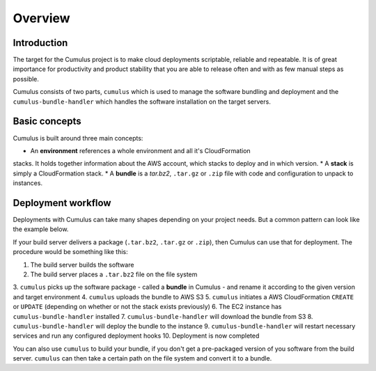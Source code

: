 Overview
========

Introduction
------------

The target for the Cumulus project is to make cloud deployments scriptable,
reliable and repeatable. It is of great importance for productivity and
product stability that you are able to release often and with as few manual
steps as possible.

Cumulus consists of two parts, ``cumulus`` which is used to manage the software
bundling and deployment and the ``cumulus-bundle-handler`` which handles
the software installation on the target servers.

Basic concepts
--------------

Cumulus is built around three main concepts:

* An **environment** references a whole environment and all it's CloudFormation
stacks. It holds together information about the AWS account, which stacks to
deploy and in which version.
* A **stack** is simply a CloudFormation stack.
* A **bundle** is a `tar.bz2`, ``.tar.gz`` or ``.zip`` file with code and
configuration to unpack to instances.

Deployment workflow
-------------------

Deployments with Cumulus can take many shapes depending on your project needs.
But a common pattern can look like the example below.

If your build server delivers a package (``.tar.bz2``, ``.tar.gz`` or ``.zip``),
then Cumulus can use that for deployment. The procedure would be something like
this:

1. The build server builds the software
2. The build server places a ``.tar.bz2`` file on the file system
3. ``cumulus`` picks up the software package - called a **bundle** in Cumulus -
and rename it according to the given version and target environment
4. ``cumulus`` uploads the bundle to AWS S3
5. ``cumulus`` initiates a AWS CloudFormation ``CREATE`` or ``UPDATE``
(depending on whether or not the stack exists previously)
6. The EC2 instance has ``cumulus-bundle-handler`` installed
7. ``cumulus-bundle-handler`` will download the bundle from S3
8. ``cumulus-bundle-handler`` will deploy the bundle to the instance
9. ``cumulus-bundle-handler`` will restart necessary services and run any
configured deployment hooks
10. Deployment is now completed

You can also use ``cumulus`` to build your bundle, if you don't get a
pre-packaged version of you software from the build server. ``cumulus`` can
then take a certain path on the file system and convert it to a bundle.
